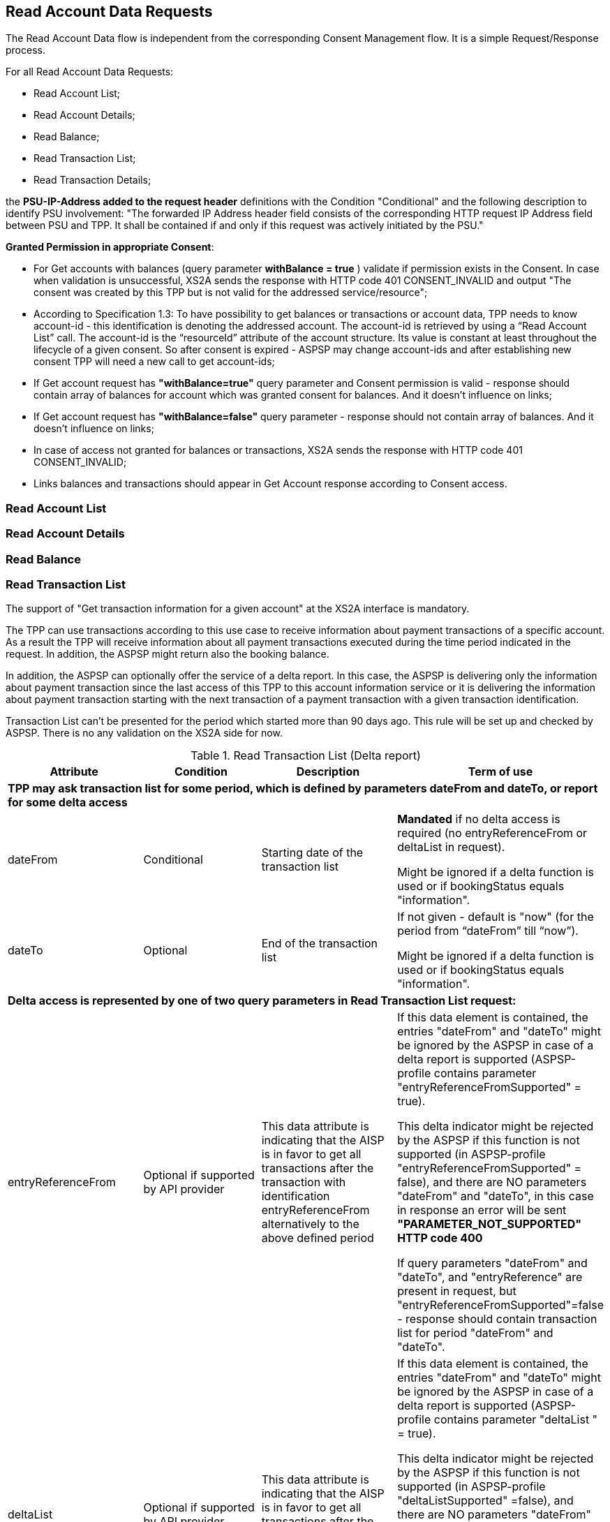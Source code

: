 // toc-title definition MUST follow document title without blank line!
== Read Account Data Requests
:toc-title:
:imagesdir: ../usecases/diagrams
:toc: left

toc::[]
The Read Account Data flow is independent from the corresponding Consent Management flow. It is a simple Request/Response process.

For all Read Account Data Requests:

* Read Account List;
* Read Account Details;
* Read Balance;
* Read Transaction List;
* Read Transaction Details;

the *PSU-IP-Address added to the request header* definitions with the Condition "Conditional" and the following description to identify PSU involvement: "The forwarded IP Address header field consists of the corresponding HTTP request IP Address field between PSU and TPP. It shall be contained if and only if this request was actively initiated by the PSU."


*Granted Permission in appropriate Consent*:

* For Get accounts with balances (query parameter *withBalance = true* ) validate if permission exists in the Consent.  In case when validation is unsuccessful, XS2A sends the response with HTTP code 401 CONSENT_INVALID and output "The consent was created by this TPP but is not valid for the addressed service/resource";
* According to Specification 1.3: To have possibility to get balances or transactions or account data, TPP needs to know account-id - this identification is denoting the addressed account. The account-id is retrieved by using a “Read Account List” call. The account-id is the “resourceId” attribute of the account structure.
Its value is constant at least throughout the lifecycle of a given consent. So after consent is expired - ASPSP may change account-ids and after establishing new consent TPP will need a new call to get account-ids;
* If Get account request has *"withBalance=true"* query parameter and Consent permission is valid - response should contain array of balances for account which was granted consent for balances. And it doesn't influence on links;
* If Get account request has *"withBalance=false"* query parameter - response should not contain array of balances. And it doesn't influence on links;
* In case of access not granted for balances or transactions, XS2A sends the response with HTTP code 401 CONSENT_INVALID;
* Links balances and transactions should appear in Get Account response according to Consent access.

=== Read Account List

=== Read Account Details

=== Read Balance

=== Read Transaction List
The support of "Get transaction information for a given account" at the XS2A interface is mandatory. 

The TPP can use transactions according to this use case to receive information about payment transactions of a specific account. As a result the TPP will receive information about all payment transactions executed during the time period indicated in the request. In addition, the ASPSP might return also the booking balance.

In addition, the ASPSP can optionally offer the service of a delta report. In this case, the ASPSP is delivering only the information about payment transaction since the last access of this TPP to this account information service or it is delivering the information about payment transaction starting with the next transaction of a payment transaction with a given transaction identification.

Transaction List can't be presented for the period which started more than 90 days ago. This rule will be set up and checked by ASPSP. There is no any validation on the XS2A side for now.

.Read Transaction List (Delta report)
|===
|Attribute |Condition |Description |Term of use

4+|*TPP may ask transaction list for some period, which is defined by parameters dateFrom and dateTo, or report for some delta access*
|dateFrom
|Conditional
|Starting date of the transaction list

|*Mandated* if no delta access is required (no entryReferenceFrom or deltaList in request).

Might be ignored if a delta function is used  or if bookingStatus equals "information".

|dateTo
|Optional
|End of the transaction list

|If not given - default is "now" (for the period from “dateFrom” till “now”).

Might be ignored if a delta function is used or if bookingStatus equals "information".
4+|*Delta access is represented by one of two query parameters in Read Transaction List request:*
|entryReferenceFrom
|Optional if supported by API provider

|This data attribute is indicating that the AISP is in favor to get all transactions after the transaction with identification entryReferenceFrom alternatively to the above defined period
|If this data element is contained, the entries "dateFrom" and "dateTo" might be ignored by the ASPSP in case of a delta report is supported (ASPSP-profile contains parameter "entryReferenceFromSupported" = true).

 This delta indicator might be rejected by the ASPSP if this function is not supported (in ASPSP-profile "entryReferenceFromSupported" = false), and there are NO parameters "dateFrom" and "dateTo",
 in this case in response an error will be sent *"PARAMETER_NOT_SUPPORTED" HTTP code 400*

 If query parameters "dateFrom" and "dateTo", and "entryReference" are present in request, but "entryReferenceFromSupported"=false - response should contain transaction list for period "dateFrom" and "dateTo".
|deltaList
|Optional if supported by API provider

|This data attribute is indicating that the AISP is in favor to get all transactions after the last report access for this PSU
|If this data element is contained, the entries "dateFrom" and "dateTo" might be ignored by the ASPSP in case of a delta report is supported (ASPSP-profile contains parameter "deltaList " = true).

 This delta indicator might be rejected by the ASPSP if this function is not supported (in ASPSP-profile "deltaListSupported" =false), and there are NO parameters "dateFrom" and "dateTo",
 in this case in response an error should be sent *"PARAMETER_NOT_SUPPORTED" HTTP code 400*

 If query parameters "dateFrom" and "dateTo", and "deltaList" are present in request, but "deltaListSupported"=false - response should contain transaction list for period "dateFrom" and "dateTo".
4+|- Transaction List Response should contain parameter "entryReference" for every sent transaction (for both reports – with parameter “deltaList” and “entryReferenceFrom”, if supported by ASPSP)

- If request contains both optional Query Parameters "deltaList" and "entryReferenceFrom", then  Read Transaction List  response contains *HTTP code 400 FORMAT_ERROR* (Only one delta report query parameter can be present in request)
|bookingStatus

|Mandatory
|Permitted codes are "booked", "pending", "both" and "information".

 "booked" shall be supported by the ASPSP.

 To support the "pending", "both", "information"  feature is optional for the ASPSP.

*NOTE:* In case of bookingStatus equals *"information"*, the query parameters dateFrom, dateTo, withBalance deltaList and entryReferenceFrom will be ignored and have no effect on the result.
|In case of usage parameters which are not supported ( not contains in ASPSP-Profile "availableBookingStatuses") response is send "PARAMETER_NOT_SUPPORTED" code 400
|withBalance

|Optional
|If contained, this function reads the list of transactions including the booking balance, if granted by the PSU in the related consent and available by the ASPSP. This parameter might be ignored by the ASPSP
|
|===

==== Standing Orders reporting
The list of standing orders is retrieved by using dedicated query parameter *"bookingStatus=information"* when retrieving transaction data from ASPSP.

In case of bookingStatus equals "information", the query parameters dateFrom, dateTo, withBalance deltaList and entryReferenceFrom will be ignored and have no effect on the result.

The standing order report is supported in JSON format only.
This feature is optional for the ASPSP and configures in ASPSP-Profile by parameter *availableBookingStatuses*.

==== Report format
TPP could specify preferable format (xml or JSON or text) for Read Transaction List by setting appropriate type in “Content Type" field. It will be validated on xs2a side. Further actions will be performed on the connector side.

During request of Transaction List, in case when transaction report has a huge size, ASPSP can provide Download Link in Read Transaction List Response, it enables to download transaction report.

Possible variants that may be received from SPI in getTransactionList request:

* only list of transactions;
* only link "download";
* list of transactions and link "download" (only for JSON format of response, otherwise this combination is not possible);
* the standing order report is supported only in JSON format within this specification.

From the TPP side the download can be initiated by accessing new endpoint in account controller - *GET /v1/accounts/{account-id}/transactions/download/{download-id}*. TPP should provide the AIS consent account ID and the download ID. As a response for accessing this endpoint, the TPP receives the stream with transaction list.

image::ReadTransactionList.png[Read Transaction List, title='Read Transaction List', align='center']

=== Read Transaction Details
